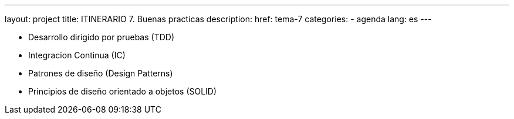 ---
layout: project
title: ITINERARIO 7. Buenas practicas
description:
href: tema-7
categories:
  - agenda
lang: es
---

* Desarrollo dirigido por pruebas (TDD)
* Integracion Continua (IC)
* Patrones de diseño (Design Patterns)
* Principios de diseño orientado a objetos (SOLID)